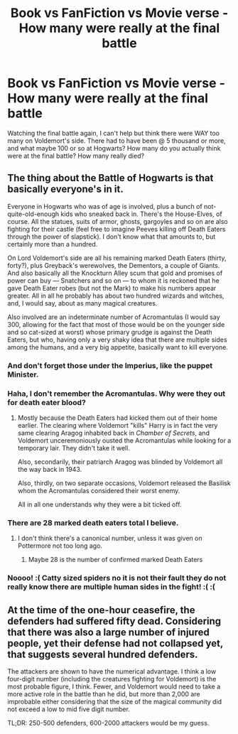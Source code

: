 #+TITLE: Book vs FanFiction vs Movie verse - How many were really at the final battle

* Book vs FanFiction vs Movie verse - How many were really at the final battle
:PROPERTIES:
:Author: mannd1068
:Score: 13
:DateUnix: 1544115563.0
:DateShort: 2018-Dec-06
:END:
Watching the final battle again, I can't help but think there were WAY too many on Voldemort's side. There had to have been @ 5 thousand or more, and what maybe 100 or so at Hogwarts? How many do you actually think were at the final battle? How many really died?


** The thing about the Battle of Hogwarts is that basically everyone's in it.

Everyone in Hogwarts who was of age is involved, plus a bunch of not-quite-old-enough kids who sneaked back in. There's the House-Elves, of course. All the statues, suits of armor, ghosts, gargoyles and so on are also fighting for their castle (feel free to imagine Peeves killing off Death Eaters through the power of slapstick). I don't know what that amounts to, but certainly more than a hundred.

On Lord Voldemort's side are all his remaining marked Death Eaters (thirty, forty?), plus Greyback's werewolves, the Dementors, a couple of Giants. And also basically all the Knockturn Alley scum that gold and promises of power can buy --- Snatchers and so on --- to whom it is reckoned that he gave Death Eater robes (but not the Mark) to make his numbers appear greater. All in all he probably has about two hundred wizards and witches, and, I would say, about as many magical creatures.

Also involved are an indeterminate number of Acromantulas (I would say 300, allowing for the fact that most of those would be on the younger side and so cat-sized at worst) whose primary grudge is against the Death Eaters, but who, having only a very shaky idea that there are multiple sides among the humans, and a very big appetite, basically want to kill everyone.
:PROPERTIES:
:Author: Achille-Talon
:Score: 16
:DateUnix: 1544115905.0
:DateShort: 2018-Dec-06
:END:

*** And don't forget those under the Imperius, like the puppet Minister.
:PROPERTIES:
:Author: Jahoan
:Score: 6
:DateUnix: 1544119195.0
:DateShort: 2018-Dec-06
:END:


*** Haha, I don't remember the Acromantulas. Why were they out for death eater blood?
:PROPERTIES:
:Author: streakermaximus
:Score: 1
:DateUnix: 1544139075.0
:DateShort: 2018-Dec-07
:END:

**** Mostly because the Death Eaters had kicked them out of their home earlier. The clearing where Voldemort "kills" Harry is in fact the very same clearing Aragog inhabited back in /Chamber of Secrets/, and Voldemort unceremoniously ousted the Acromantulas while looking for a temporary lair. They didn't take it well.

Also, secondarily, their patriarch Aragog was blinded by Voldemort all the way back in 1943.

Also, thirdly, on two separate occasions, Voldemort released the Basilisk whom the Acromantulas considered their worst enemy.

All in all one understands why they were a bit ticked off.
:PROPERTIES:
:Author: Achille-Talon
:Score: 5
:DateUnix: 1544140529.0
:DateShort: 2018-Dec-07
:END:


*** There are 28 marked death eaters total I believe.
:PROPERTIES:
:Author: ThreePros
:Score: 1
:DateUnix: 1544152609.0
:DateShort: 2018-Dec-07
:END:

**** I don't think there's a canonical number, unless it was given on Pottermore not too long ago.
:PROPERTIES:
:Author: Achille-Talon
:Score: 2
:DateUnix: 1544179071.0
:DateShort: 2018-Dec-07
:END:

***** Maybe 28 is the number of confirmed marked Death Eaters
:PROPERTIES:
:Author: ThreePros
:Score: 1
:DateUnix: 1544194301.0
:DateShort: 2018-Dec-07
:END:


*** Noooo! :( Catty sized spiders no it is not their fault they do not really know there are multiple human sides in the fight! :( :(
:PROPERTIES:
:Score: 1
:DateUnix: 1544223982.0
:DateShort: 2018-Dec-08
:END:


** At the time of the one-hour ceasefire, the defenders had suffered fifty dead. Considering that there was also a large number of injured people, yet their defense had not collapsed yet, that suggests several hundred defenders.

The attackers are shown to have the numerical advantage. I think a low four-digit number (including the creatures fighting for Voldemort) is the most probable figure, I think. Fewer, and Voldemort would need to take a more active role in the battle than he did, but more than 2,000 are improbable either considering that the size of the magical community did not exceed a low to mid five digit number.

TL;DR: 250-500 defenders, 600-2000 attackers would be my guess.
:PROPERTIES:
:Score: 2
:DateUnix: 1544120151.0
:DateShort: 2018-Dec-06
:END:
